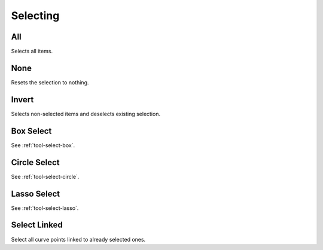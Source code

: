 .. _bpy.ops.mask.select_more:
.. _bpy.ops.mask.select_less:

*********
Selecting
*********

.. _bpy.ops.mask.select_all:

All
===

.. reference::

   :Mode:      All modes
   :Menu:      :menuselection:`Select --> All`
   :Shortcut:  :kbd:`A`

Selects all items.


None
====

.. reference::

   :Mode:      All modes
   :Menu:      :menuselection:`Select --> None`
   :Shortcut:  :kbd:`Alt-A`

Resets the selection to nothing.


Invert
======

.. reference::

   :Mode:      All modes
   :Menu:      :menuselection:`Select --> Inverse`
   :Shortcut:  :kbd:`Ctrl-I`

Selects non-selected items and deselects existing selection.


.. _bpy.ops.mask.select_box:

Box Select
==========

.. reference::

   :Mode:      All modes
   :Menu:      :menuselection:`Select --> Box Select`
   :Shortcut:  :kbd:`B`

See :ref:`tool-select-box`.


.. _bpy.ops.mask.select_circle:

Circle Select
=============

.. reference::

   :Mode:      All modes
   :Menu:      :menuselection:`Select --> Circle Select`
   :Shortcut:  :kbd:`C`

See :ref:`tool-select-circle`.


.. _bpy.ops.mask.select_lasso:

Lasso Select
============

.. reference::

   :Mode:      All modes
   :Menu:      :menuselection:`Select --> Lasso Select`
   :Shortcut:  :kbd:`Ctrl-Alt-LMB`

See :ref:`tool-select-lasso`.


.. _bpy.ops.mask.select_linked:

Select Linked
=============

.. reference::

   :Mode:      All modes
   :Menu:      :menuselection:`Select --> Select Linked`
   :Shortcut:  :kbd:`Ctrl-L`

Select all curve points linked to already selected ones.
